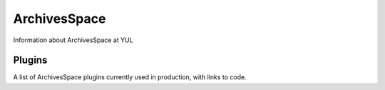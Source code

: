 ArchivesSpace
=============

Information about ArchivesSpace at YUL

Plugins
-------

A list of ArchivesSpace plugins currently used in production, with links to code.

.. csv-table::
   :file: _files/aspace_plugins.csv 
   :header-rows: 1 
   :widths: 35 40
   :class: tight-table 